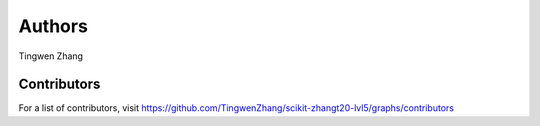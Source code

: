 Authors
=======

Tingwen Zhang

Contributors
------------

For a list of contributors, visit
https://github.com/TingwenZhang/scikit-zhangt20-lvl5/graphs/contributors
